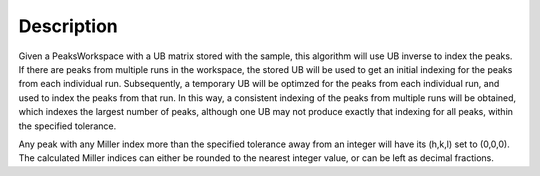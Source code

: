 .. algorithm::

.. summary::

.. alias::

.. properties::

Description
-----------

Given a PeaksWorkspace with a UB matrix stored with the sample, this
algorithm will use UB inverse to index the peaks. If there are peaks
from multiple runs in the workspace, the stored UB will be used to get
an initial indexing for the peaks from each individual run.
Subsequently, a temporary UB will be optimzed for the peaks from each
individual run, and used to index the peaks from that run. In this way,
a consistent indexing of the peaks from multiple runs will be obtained,
which indexes the largest number of peaks, although one UB may not
produce exactly that indexing for all peaks, within the specified
tolerance.

Any peak with any Miller index more than the specified tolerance away
from an integer will have its (h,k,l) set to (0,0,0). The calculated
Miller indices can either be rounded to the nearest integer value, or
can be left as decimal fractions.

.. categories::
